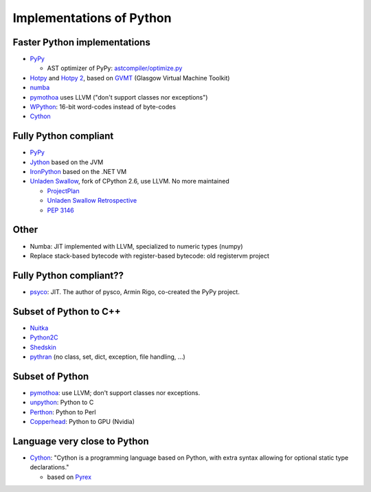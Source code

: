 +++++++++++++++++++++++++
Implementations of Python
+++++++++++++++++++++++++

Faster Python implementations
-----------------------------

* `PyPy <http://pypy.org/>`_

  - AST optimizer of PyPy:
    `astcompiler/optimize.py <https://bitbucket.org/pypy/pypy/src/default/pypy/interpreter/astcompiler/optimize.py>`_

* `Hotpy <http://code.google.com/p/hotpy/>`_
  and `Hotpy 2 <https://bitbucket.org/markshannon/hotpy_2>`_,
  based on `GVMT <http://code.google.com/p/gvmt/>`_ (Glasgow Virtual
  Machine Toolkit)
* `numba
  <https://github.com/numba/numba>`_
* `pymothoa <http://code.google.com/p/pymothoa/>`_ uses LLVM
  ("don't support classes nor exceptions")
* `WPython <http://code.google.com/p/wpython/>`_: 16-bit word-codes instead of byte-codes
* `Cython <http://www.cython.org/>`_

Fully Python compliant
----------------------

* `PyPy <http://pypy.org/>`_
* `Jython <http://www.jython.org/>`_ based on the JVM
* `IronPython <http://ironpython.net/>`_ based on the .NET VM
* `Unladen Swallow <http://code.google.com/p/unladen-swallow/>`_, fork of
  CPython 2.6, use LLVM. No more maintained

  - `ProjectPlan
    <http://code.google.com/p/unladen-swallow/wiki/ProjectPlan>`_
  - `Unladen Swallow Retrospective
    <http://qinsb.blogspot.com.au/2011/03/unladen-swallow-retrospective.html>`_
  - `PEP 3146
    <http://python.org/dev/peps/pep-3146/>`_


Other
-----

* Numba: JIT implemented with LLVM, specialized to numeric types (numpy)
* Replace stack-based bytecode with register-based bytecode: old registervm
  project


Fully Python compliant??
------------------------

* `psyco <http://psyco.sourceforge.net/>`_: JIT. The author of pysco, Armin
  Rigo, co-created the PyPy project.

Subset of Python to C++
------------------------

* `Nuitka <http://www.nuitka.net/pages/overview.html>`_
* `Python2C <http://strout.net/info/coding/python/ai/python2c.py>`_
* `Shedskin <http://code.google.com/p/shedskin/>`_
* `pythran <https://github.com/serge-sans-paille/pythran>`_ (no class, set,
  dict, exception, file handling, ...)

Subset of Python
----------------

* `pymothoa <http://code.google.com/p/pymothoa/>`_: use LLVM;
  don't support classes nor exceptions.
* `unpython <http://code.google.com/p/unpython/>`_: Python to C
* `Perthon <http://perthon.sourceforge.net/>`_: Python to Perl
* `Copperhead <http://copperhead.github.com/>`_: Python to GPU (Nvidia)

Language very close to Python
-----------------------------

* `Cython <http://www.cython.org/>`_: "Cython is a programming language based
  on Python, with extra syntax allowing for optional static type declarations."

  - based on `Pyrex <http://www.cosc.canterbury.ac.nz/greg.ewing/python/Pyrex/>`_

